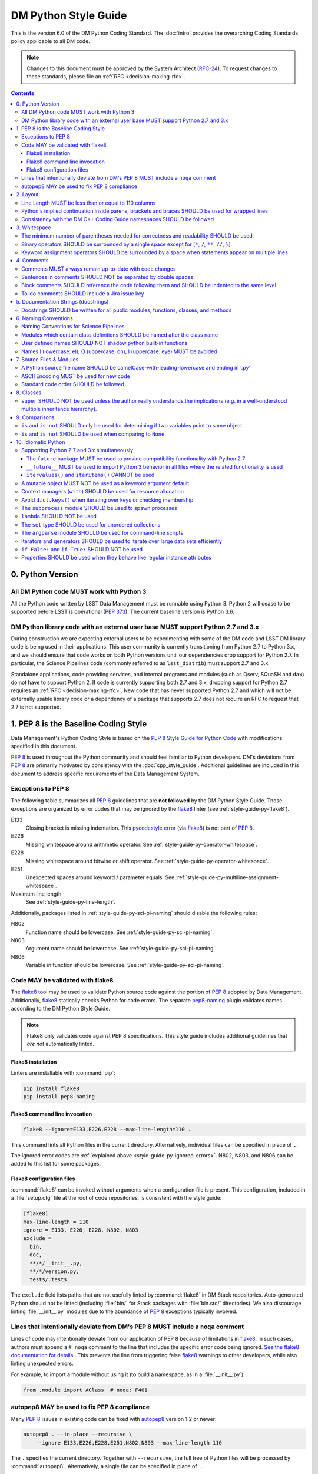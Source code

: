 #####################
DM Python Style Guide
#####################

This is the version 6.0 of the DM Python Coding Standard.
The :doc:`intro` provides the overarching Coding Standards policy applicable to all DM code.

.. note::

   Changes to this document must be approved by the System Architect (`RFC-24 <https://jira.lsstcorp.org/browse/RFC-24>`_).
   To request changes to these standards, please file an :ref:`RFC <decision-making-rfc>`.

.. contents::
   :depth: 4

.. _style-guide-py-version:

0. Python Version
=================

.. _style-guide-py-version-py3:

All DM Python code MUST work with Python 3
------------------------------------------

All the Python code written by LSST Data Management must be runnable using Python 3.
Python 2 will cease to be supported before LSST is operational (:pep:`373`).
The current baseline version is Python 3.6.

.. _style-guide-py-version-external-users:

DM Python library code with an external user base MUST support Python 2.7 and 3.x
---------------------------------------------------------------------------------

During construction we are expecting external users to be experimenting with some of the DM code and LSST DM library code is being used in their applications.
This user community is currently transitioning from Python 2.7 to Python 3.x, and we should ensure that code works on both Python versions until our dependencies drop support for Python 2.7.
In particular, the Science Pipelines code (commonly referred to as ``lsst_distrib``) must support 2.7 and 3.x.

Standalone applications, code providing services, and internal programs and modules (such as Qserv, SQuaSH and ``dax``) do not have to support Python 2.
If code is currently supporting both 2.7 and 3.x, dropping support for Python 2.7 requires an :ref:`RFC <decision-making-rfc>`.
New code that has never supported Python 2.7 and which will not be externally usable library code or a dependency of a package that supports 2.7 does not require an RFC to request that 2.7 is not supported.

.. _style-guide-py-pep8-baseline:

1. PEP 8 is the Baseline Coding Style
=====================================

Data Management's Python Coding Style is based on the `PEP 8 Style Guide for Python Code <https://www.python.org/dev/peps/pep-0008/>`_ with modifications specified in this document.

:pep:`8` is used throughout the Python community and should feel familiar to Python developers.
DM's deviations from :pep:`8` are primarily motivated by consistency with the :doc:`cpp_style_guide`.
Additional guidelines are included in this document to address specific requirements of the Data Management System.

.. _style-guide-py-ignored-errors:

Exceptions to PEP 8
-------------------

The following table summarizes all :pep:`8` guidelines that are **not followed** by the DM Python Style Guide.
These exceptions are organized by error codes that may be ignored by the flake8_ linter (see :ref:`style-guide-py-flake8`).

E133
   Closing bracket is missing indentation.
   This `pycodestyle error`_ (via flake8_) is not part of :pep:`8`.

E226
   Missing whitespace around arithmetic operator.
   See :ref:`style-guide-py-operator-whitespace`.

E228
   Missing whitespace around bitwise or shift operator.
   See :ref:`style-guide-py-operator-whitespace`.

E251
   Unexpected spaces around keyword / parameter equals.
   See :ref:`style-guide-py-multiline-assignment-whitespace`.

Maximum line length
   See :ref:`style-guide-py-line-length`.

Additionally, packages listed in :ref:`style-guide-py-sci-pi-naming` should disable the following rules:

N802
   Function name should be lowercase.
   See :ref:`style-guide-py-sci-pi-naming`.

N803
   Argument name should be lowercase.
   See :ref:`style-guide-py-sci-pi-naming`.

N806
   Variable in function should be lowercase.
   See :ref:`style-guide-py-sci-pi-naming`.

.. _pycodestyle error: http://pep8.readthedocs.io/en/latest/intro.html#error-codes

.. _style-guide-py-flake8:

Code MAY be validated with flake8
---------------------------------

The flake8_ tool may be used to validate Python source code against the portion of :pep:`8` adopted by Data Management.
Additionally, flake8_ statically checks Python for code errors.
The separate `pep8-naming`_ plugin validates names according to the DM Python Style Guide.

.. note::

   Flake8 only validates code against PEP 8 specifications.
   This style guide includes additional guidelines that *are not* automatically linted.

.. _flake8: https://flake8.readthedocs.io
.. _pep8-naming: http://pypi.python.org/pypi/pep8-naming

.. _style-guide-py-flake8-install:

Flake8 installation
^^^^^^^^^^^^^^^^^^^

Linters are installable with :command:`pip`:

.. code-block:: bash

   pip install flake8
   pip install pep8-naming

.. _style-guide-py-flake8-invoke:

Flake8 command line invocation
^^^^^^^^^^^^^^^^^^^^^^^^^^^^^^

.. code-block:: bash

   flake8 --ignore=E133,E226,E228 --max-line-length=110 .

This command lints all Python files in the current directory.
Alternatively, individual files can be specified in place of ``.``.

The ignored error codes are :ref:`explained above <style-guide-py-ignored-errors>`.
N802, N803, and N806 can be added to this list for some packages.

.. _style-guide-py-flake8-config:

Flake8 configuration files
^^^^^^^^^^^^^^^^^^^^^^^^^^

:command:`flake8` can be invoked without arguments when a configuration file is present.
This configuration, included in a :file:`setup.cfg` file at the root of code repositories, is consistent with the style guide:

.. code-block:: ini

   [flake8]
   max-line-length = 110
   ignore = E133, E226, E228, N802, N803
   exclude =
     bin,
     doc,
     **/*/__init__.py,
     **/*/version.py,
     tests/.tests

The ``exclude`` field lists paths that are not usefully linted by :command:`flake8` in DM Stack repositories.
Auto-generated Python should not be linted (including :file:`bin/` for Stack packages with :file:`bin.src/` directories).
We also discourage linting :file:`__init__.py` modules due to the abundance of :pep:`8` exceptions typically involved.

.. _style-guide-py-noqa:

Lines that intentionally deviate from DM's PEP 8 MUST include a ``noqa`` comment
--------------------------------------------------------------------------------

Lines of code may intentionally deviate from our application of PEP 8 because of limitations in flake8_.
In such cases, authors must append a ``# noqa`` comment to the line that includes the specific error code being ignored.
`See the flake8 documentation for details <https://flake8.readthedocs.io/en/latest/user/ignoring-errors.html#in-line-ignoring-errors>`__ .
This prevents the line from triggering false flake8_ warnings to other developers, while also linting unexpected errors.

For example, to import a module without using it (to build a namespace, as in a :file:`__init__.py`):

.. code-block:: py

   from .module import AClass  # noqa: F401

.. seealso::

   - `flake8 error codes <https://flake8.readthedocs.io/en/latest/user/error-codes.html>`_
   - `pycodestyle error codes <https://pycodestyle.readthedocs.io/en/latest/intro.html#error-codes>`_
   - `pep8-naming error codes <https://github.com/PyCQA/pep8-naming#plugin-for-flake8>`_

.. _style-guide-py-autopep8:

autopep8 MAY be used to fix PEP 8 compliance
--------------------------------------------

Many :pep:`8` issues in existing code can be fixed with `autopep8`_ version 1.2 or newer:

.. code-block:: bash

   autopep8 . --in-place --recursive \
       --ignore E133,E226,E228,E251,N802,N803 --max-line-length 110

The ``.`` specifies the current directory.
Together with ``--recursive``, the full tree of Python files will be processed by :command:`autopep8`.
Alternatively, a single file can be specified in place of ``.``.

:command:`autopep8`\ ʼs changes must always be validated before committing.

Style changes must be encapsulated in a distinct commit (see :ref:`git-commit-organization-logical-units` in :doc:`../processes/workflow`).

.. note::

   :command:`autopep8` only fixes PEP 8 issues and does not address other guidelines listed here.

.. _autopep8: https://pypi.python.org/pypi/autopep8

.. _style-guide-py-layout:

2. Layout
=========

.. seealso::

   :doc:`../docs/py_docs` provides guidelines for the :ref:`layout of docstrings <py-docstring-basics>`.

.. _style-guide-py-line-length:

Line Length MUST be less than or equal to 110 columns
-----------------------------------------------------

Limit all lines to a maximum of 110 characters.
This conforms to the :doc:`cpp_style_guide` (see :ref:`4-6 <style-guide-cpp-4-6>`).

This differs from the `PEP 8 recommendation of 79 characters <https://www.python.org/dev/peps/pep-0008/#maximum-line-length>`_.

.. _style-guide-py-implied-continuation:

Python's implied continuation inside parens, brackets and braces SHOULD be used for wrapped lines
-------------------------------------------------------------------------------------------------

The preferred way of wrapping long lines is by using Python's implied line continuation inside parentheses, brackets and braces.

If necessary, you can add an extra pair of parentheses around an expression, but sometimes using a backslash looks better.
In this example, continuation is naturally implied within the ``__init__`` method argument lists, while both ``\`` and parentheses-based continuations are used in the ``if`` statements.

.. code-block:: py

   class Rectangle(Blob):
       """Documentation for Rectangle.
       """
       def __init__(self, width, height,
                    color='black', emphasis=None, highlight=0):

           # Discouraged: continuation with '\'
           if width == 0 and height == 0 and \
                  color == 'red' and emphasis == 'strong' or \
                  highlight > 100:
               raise ValueError("sorry, you lose")

           # Preferred: continuation with parentheses
           if width == 0 and height == 0 and (color == 'red' or
                                              emphasis is None):
               raise ValueError("I don't think so")

           Blob.__init__(self, width, height,
                         color, emphasis, highlight)

Be aware that the continued line must be distinguished from the following lines through indentation.
For example, this will generate an E129 error:

.. code-block:: py

   if (width == 0 and
       height == 0):
       pass

Instead, the continued line should be indented:

.. code-block:: py

   if (width == 0 and
           height == 0):
       pass

.. _style-guide-py-cpp-consistency:

Consistency with the DM C++ Coding Guide namespaces SHOULD be followed
----------------------------------------------------------------------

Consistency with the LSST C++ Coding Standards namespaces exists.

**Good:**

- ``from lsst.foo.bar import myFunction`` is analogous to ``using lsst::foo::bar::myFunction``

- ``import lsst.foo.bar as fooBar`` is analogous to ``namespace fooBar = lsst::foo::bar``

**Disallowed** in both Coding Standards (except in :file:`__init__.py` library initialization contexts):

- ``from lsst.foo.bar import *`` is analogous to ``using namespace lsst::foo::bar``

.. _style-guide-py-whitespace:

3. Whitespace
=============

Follow the `PEP 8 whitespace style guidelines <https://www.python.org/dev/peps/pep-0008/#whitespace-in-expressions-and-statements>`_, with the following adjustments.

.. _style-guide-py-minimal-parens:

The minimum number of parentheses needed for correctness and readability SHOULD be used
---------------------------------------------------------------------------------------

Yes:

.. code-block:: py

   a = b(self.config.nSigmaToGrow*sigma + 0.5)

Less readable:

.. code-block:: py

   a = b((self.config.nSigmaToGrow*sigma) + 0.5)

.. _style-guide-py-operator-whitespace:

Binary operators SHOULD be surrounded by a single space except for [``*``, ``/``, ``**``, ``//``, ``%``\ ]
----------------------------------------------------------------------------------------------------------

Always surround these binary operators with a single space on either side; this helps the user see where one token ends and another begins:

- assignment (``=``),
- augmented assignment (``+=``, ``-=``, etc.),
- comparisons (``==``, ``<``, ``>``, ``!=``, ``<>``, ``<=``, ``>=``, ``in``, ``not in``, ``is``, ``is not``),
- Booleans (``and``, ``or``, ``not``).

Use spaces around these arithmetic operators:

- addition (``+``),
- subtraction (``-``)

Never surround these binary arithmetic operators with whitespace:

- multiplication (``*``),
- division (``/``),
- exponentiation (``**``),
- floor division (``//``),
- modulus (``%``). Note that a single space **must always** surround ``%`` when used for string formatting.

For example:

.. code-block:: py

   i = i + 1
   submitted += 1
   x = x*2 - 1
   hypot2 = x*x + y*y
   c = (a + b)*(a - b)
   print('Hello %s' % 'world!')

This deviates from PEP 8, which `allows whitespace around these arithmetic operators if they appear alone <https://www.python.org/dev/peps/pep-0008/#other-recommendations>`__.
Error codes: E226 and E228.

.. _style-guide-py-multiline-assignment-whitespace:

Keyword assignment operators SHOULD be surrounded by a space when statements appear on multiple lines
-----------------------------------------------------------------------------------------------------

However, if keyword assignments occur on a single line there should be no additional spaces.

Thus this:

.. code-block:: py

   # whitespace around multi-line assignment
   funcA(
       karg1 = value1,
       karg2 = value2,
       karg3 = value3,
   )

   # no whitespace around single-line assigment
   funcB(x, y, z, karg1=value1, karg2=value2, karg3=value3)

Not this:

.. code-block:: py

   funcA(
       karg1=value1,
       karg2=value2,
       karg3=value3,
   )

   aFunction(x, y, z, karg1 = value1, karg2 = value2, karg3 = value3)

`Opposes PEP 8 <https://www.python.org/dev/peps/pep-0008/#other-recommendations>`__.
Error code: E251.

.. _style-guide-py-comments:

4. Comments
===========

Source code comments should follow `PEP 8's recommendations <https://www.python.org/dev/peps/pep-0008/#comments>`__ with the following additional requirements.

.. _style-guide-py-comment-consistency:

Comments MUST always remain up-to-date with code changes
--------------------------------------------------------

Comments that contradict the code are worse than no comments.
Always make a priority of keeping the comments up-to-date when the code changes!

.. _style-guide-py-comment-sentence-spaces:

Sentences in comments SHOULD NOT be separated by double spaces
--------------------------------------------------------------

Following :pep:`8`, comments should be complete sentences.

However, sentences **should not** be separated by two spaces; a single space is sufficient.

`This differs from PEP 8 <https://www.python.org/dev/peps/pep-0008/#comments>`__.

.. _style-guide-py-block-comment-indentation:

Block comments SHOULD reference the code following them and SHOULD be indented to the same level
------------------------------------------------------------------------------------------------

Block comments generally apply to some (or all) code that follows them, and are indented to the same level as that code.
Each line of a block comment starts with a ``#`` and a single space (unless it is indented text inside the comment).

Paragraphs inside a block comment are separated by a line containing a single ``#``.

To-do comments SHOULD include a Jira issue key
----------------------------------------------

If the commented code is a workaround for a known issue, this rule makes it easier to find and remove the workaround once the issue has been resolved.
If the commented code itself is the problem, this rule ensures the issue will be reported on Jira, making it more likely to be fixed in a timely manner.

.. code-block:: py

   # TODO: workaround for DM-6789

.. code-block:: py

   # TODO: DM-12345 is triggered by this line

.. _style-guide-py-docstrings:

5. Documentation Strings (docstrings)
=====================================

Use **Numpydoc** to format the content of all docstrings.
The page :doc:`../docs/py_docs` authoritatively describes this format.
Its guidelines should be treated as an extension of this Python Style Guide.

.. seealso::

   The :doc:`../docs/rst_styleguide`---and the :ref:`rst-formatting-guidelines` section in particular---provide guidelines on reStructuredText in general.

.. _style-guide-py-docstring-public-api:

Docstrings SHOULD be written for all public modules, functions, classes, and methods
------------------------------------------------------------------------------------

Write docstrings for all public modules, functions, classes, and methods.
See :doc:`../docs/py_docs`.

Docstrings are not necessary for non-public methods, but you should have a comment that describes what the method does.
This comment should appear after the ``def`` line.

.. _style-guide-py-naming:

6. Naming Conventions
=====================

We follow `PEP 8ʼs naming conventions <https://www.python.org/dev/peps/pep-0008/#naming-conventions>`_, with exceptions listed here.
C++ source code included within a Python package SHOULD follow the naming conventions of the Python package for APIs that are to be visible to Python users.

All LSST Python source code is consistent with :pep:`8` naming in the following ways:

- class names are ``CamelCase`` with leading uppercase,
- module variables used as module global constants are ``UPPERCASE_WITH_UNDERSCORES``,

Some packages, for historical reasons, do not fully adhere to :pep:`8`.
These packages, and the associated naming conventions, are described in :ref:`style-guide-py-sci-pi-naming`.
Naming style SHOULD be consistent within a top-level package built by Jenkins, or within a distinct service, and it is RECOMMENDED that :pep:`8` naming convention be adopted, whilst understanding that it may be difficult to modify existing packages.
Consistency within a package is mandatory.
Within these stated constraints new packages SHOULD use :pep:`8` naming conventions.

Names may be decorated with leading and/or trailing underscores.

.. _style-guide-py-sci-pi-naming:

Naming Conventions for Science Pipelines
----------------------------------------

For historical reasons, Science Pipelines code (nominally, all packages included in the ``lsst_apps`` metapackage, as well as ``meas_*``, ``pipe_*``, and ``obs_*`` and all dependencies), does not completely adhere to :pep:`8`-style.

:pep:`8` style is used in the following cases:

- class names are ``CamelCase`` with leading uppercase,
- module variables used as module global constants are ``UPPERCASE_WITH_UNDERSCORES``,

but all other names are ``camelCase`` with leading lowercase.
In particular:

.. _style-guide-py-naming-attributes:
.. _style-guide-py-naming-functions:

- Class Attribute Names SHOULD be camelCase with leading lowercase (Error code: N803).
- Module methods (free functions) SHOULD be camelCase with leading lowercase (Error code: N802)
- Compound variable names SHOULD be camelCase with leading lowercase (Error code: N806).

.. _style-guide-py-naming-class-modules:

Modules which contain class definitions SHOULD be named after the class name
----------------------------------------------------------------------------

Modules which contain class definitions should be named after the class name (one module per class).

.. _style-guide-py-2-2:

User defined names SHOULD NOT shadow python built-in functions
--------------------------------------------------------------

Names which shadow a python built-in function may cause confusion for readers of the code.
Creating a more specific identifier is suggested to avoid collisions.
For example, in the case of *filter*, ``filter_name`` may be appropriate; for *filter objects*, something like ``filter_obj`` might be appropriate.

.. _style-guide-py-naming-ambiguous:

Names l (lowercase: el), O (uppercase: oh), I (uppercase: eye) MUST be avoided
------------------------------------------------------------------------------

Never use these characters as single character variable names:

- ``l`` (lowercase letter el),
- ``O`` (uppercase letter oh), or
- ``I`` (uppercase letter eye).

In some fonts, these characters are indistinguishable from the numerals one and zero.
When tempted to use ``l``, use ``L`` instead.

.. note::

  This matches the `PEP 8 standard <https://www.python.org/dev/peps/pep-0008/#names-to-avoid>`_ but is repeated here for emphasis.

.. _style-guide-py-files:

7. Source Files & Modules
=========================

.. _style-guide-py-file-name:

A Python source file name SHOULD be camelCase-with-leading-lowercase and ending in '.py'
----------------------------------------------------------------------------------------

A module containing a single class should be a ``camelCase``-with-leading-lowercase transliteration of the class's name.

Test files must have the form ``test_{description}.py`` for compatibility with Pytest.
The name of a test case should be descriptive without the need for a trailing numeral to distinguish one test case from another.

.. TODO consider refactoring tests into their own section

.. _style-guide-py-file-encoding:

ASCII Encoding MUST be used for new code
----------------------------------------

Always use ASCII for new Python code.

- **Do not** include a coding comment (as described in  :pep:`263`) for ASCII files.

- Existing code using Latin-1 encoding (a.k.a. ISO-8859-1) is acceptable so long as it has a proper coding comment. All other code must be converted to ASCII or Latin-1 except for 3rd party packages used "as is."

.. _style-guide-py-file-order:

Standard code order SHOULD be followed
--------------------------------------

Within a module, follow the order:

1. Shebang line, ``#! /usr/bin/env python`` (only for executable scripts)
2. Module-level comments (such as the `license statement <https://github.com/lsst/templates/blob/master/CopyrightHeader.py>`__)
3. Module-level docstring
4. ``from __future__ import absolute_import, division, print_function``
5. ``__all__ = [...]`` statement, if present
6. Imports (except ``from __future__ import...``)
7. Private module variables (names start with underscore)
8. Private module functions and classes (names start with underscore)
9. Public module variables
10. Public functions and classes

.. _style-guide-py-classes:

8. Classes
==========

.. seealso:: `Designing for Inheritance <https://www.python.org/dev/peps/pep-0008/#designing-for-inheritance>`__ in :pep:`8` describes naming conventions related to public and private class APIs.

.. _style-guide-py-super:

``super`` SHOULD NOT be used unless the author really understands the implications (e.g. in a well-understood multiple inheritance hierarchy).
----------------------------------------------------------------------------------------------------------------------------------------------

Python provides :py:func:`super` so that each parent class' method is only called once.

To use :py:func:`super`, all parent classes in the chain (also called the Method Resolution Order) need to use :py:func:`super` otherwise the chain gets interrupted.
Other subtleties have been noted in `an article by James Knight <https://fuhm.net/super-harmful/>`__:

- Never call :py:func:`super` with anything but the exact arguments you received, unless you really know what you're doing.
- When you use it on methods whose acceptable arguments can be altered on a subclass via addition of more optional arguments, always accept ``*args, **kw``, and call :py:func:`super` like ``super(MyClass, self).currentmethod(alltheargsideclared, *args, **kwargs)``.
  If you don't do this, forbid addition of optional arguments in subclasses.
- Never use positional arguments in ``__init__`` or ``__new__``.
  Always use keyword args, and always call them as keywords, and always pass all keywords on to :py:func:`super`.

For guidance on successfully using :py:func:`super`, see Raymond Hettinger's article `Super Considered Super! <https://rhettinger.wordpress.com/2011/05/26/super-considered-super/>`__

.. _style-guide-py-comparisons:

9. Comparisons
==============

.. _style-guide-py-comp-is:

``is`` and ``is not`` SHOULD only be used for determining if two variables point to same object
-----------------------------------------------------------------------------------------------

Use ``is`` or ``is not`` only for the case that you need to know that two variables point to the exact same object.

To test for equality in *value*, use ``==`` or ``!=`` instead.

.. _style-guide-py-comp-none:

``is`` and ``is not`` SHOULD be used when comparing to ``None``
---------------------------------------------------------------

There are two reasons:

1. ``is None`` works with NumPy arrays, whereas ``== None`` does not;
2. ``is None`` is idiomatic.

This is also consistent with :pep:`8`, which `states <https://www.python.org/dev/peps/pep-0008/#programming-recommendations>`__:

   Comparisons to singletons like ``None`` should always be done with ``is`` or ``is not``, never the equality operators.

For sequences, (:py:obj:`str`, :py:obj:`list`, :py:obj:`tuple`), use the fact that empty sequences are ``False``.

Yes:

.. code-block:: py

   if not seq:
       pass

   if seq:
       pass

No:

.. code-block:: py

   if len(seq):
       pass

   if not len(seq):
       pass

.. _style-guide-py-idioms:

10. Idiomatic Python
====================

Strive to write idiomatic Python.
Writing Python with accepted patterns makes your code easier for others to understand and often prevents bugs.

`Fluent Python <http://shop.oreilly.com/product/0636920032519.do>`_ by Luciano Ramalho is an excellent guide to writing idiomatic Python.

Idiomatic Python also reduces technical debt, particularly by easing the migration from Python 2.7 to Python 3.
Codes should be written in a way that helps the futurize_ code converter produce more efficient code.
For more information see the online book `Supporting Python 3 <http://python3porting.com/toc.html>`_ by Lennart Regebro.

.. _futurize: http://python-future.org/futurize.html

Supporting Python 2.7 and 3.x simultaneously
---------------------------------------------

The ``future`` package MUST be used to provide compatibility functionality with Python 2.7
^^^^^^^^^^^^^^^^^^^^^^^^^^^^^^^^^^^^^^^^^^^^^^^^^^^^^^^^^^^^^^^^^^^^^^^^^^^^^^^^^^^^^^^^^^

We use the `future <http://python-future.org/>`_ package to provide a means for writing code using Python 3 idioms that will also work on Python 2.7.
Details on the process for migrating a 2.7 codebase to support both versions can be found in `SQR-014 <https://sqr-014.lsst.io>`_.

.. _style-guide-py-future-absolute-import:
.. _style-guide-py-future-division:
.. _style-guide-py-print:

``__future__`` MUST be used to import Python 3 behavior in all files where the related functionality is used
^^^^^^^^^^^^^^^^^^^^^^^^^^^^^^^^^^^^^^^^^^^^^^^^^^^^^^^^^^^^^^^^^^^^^^^^^^^^^^^^^^^^^^^^^^^^^^^^^^^^^^^^^^^^

Code that is to be used on Python 2.7 and 3.x should import ``division``, ``print_function`` and ``absolute_import`` from the :mod:`__future__` package where appropriate.
This means ``/`` is floating-point division and ``//`` is truncated integer division, regardless of the type of numbers being divided and matches the Python 3 behavior.

In addition, import local modules using relative imports (e.g. ``from . import foo`` or ``from .foo import bar``).
This results in clearer code and avoids shadowing global modules with local modules.

The :py:func:`print()` function is required in Python 3.
In general, DM code should use logging instead of ``print`` functions.


.. _style-guide-py-future-itervalues:

``itervalues()`` and ``iteritems()`` CANNOT be used
^^^^^^^^^^^^^^^^^^^^^^^^^^^^^^^^^^^^^^^^^^^^^^^^^^^

Python 3 does not support the ``iter`` variants.
For more information on how to handle this efficiently in Python 2 see http://python-future.org/compatible_idioms.html#iterating-through-dict-keys-values-items.

.. _style-guide-py-pitfalls-mutables:

A mutable object MUST NOT be used as a keyword argument default
---------------------------------------------------------------

Never use a mutable object as default value for a keyword argument in a function or method.

When used a mutable is used as a default keyword argument, the default *can* change from one call to another leading to unexpected behavior.
This issue can be avoided by only using immutable types as defaults.

For example, rather than provide an empty list as a default:

.. code-block:: py

   def proclist(alist=[]):
       pass

this function should create a new list in its internal scope:

.. code-block:: py

   def proclist(alist=None):
       if alist is None:
           alist = []

.. _style-guide-py-context-managers:

Context managers (``with``) SHOULD be used for resource allocation
------------------------------------------------------------------

Use the ``with`` statement to simplify resource allocation.

For example to be sure a file will be closed when you are done with it:

.. code-block:: py

   with open('/etc/passwd', 'r') as f:
       for line in f:
           pass

.. _style-guide-py-dict-keys:

Avoid ``dict.keys()`` when iterating over keys or checking membership
---------------------------------------------------------------------

For iterating over keys, iterate over the dictionary itself, e.g.:

.. code-block:: py

   for x in mydict:
       pass

To test for inclusion use ``in``:

.. code-block:: py

    if key in myDict:
        pass

This is preferred over :meth:`~dict.keys`. Use :meth:`~dict.keys` when storing the keys for later access:

.. code-block:: py

    k = list(mydict.keys())

where :class:`list` ensures that a view or iterator is not being retained.

.. _style-guide-py-subprocess:

The ``subprocess`` module SHOULD be used to spawn processes
-----------------------------------------------------------

Use the :py:mod:`subprocess` module to spawn processes.

.. _style-guide-py-lambda:

``lambda`` SHOULD NOT be used
-----------------------------

Avoid the use of `lambda <https://docs.python.org/3/reference/expressions.html#lambda>`__.
You can almost always write clearer code by using a named function or using the :py:mod:`functools` module to wrap a function.

.. _style-guide-py-set:

The ``set`` type SHOULD be used for unordered collections
---------------------------------------------------------

Use the :py:class:`set` type for unordered collections of objects.

.. _style-guide-py-argparse:

The ``argparse`` module SHOULD be used for command-line scripts
---------------------------------------------------------------

Use the :py:mod:`argparse` module for command-line scripts.

Command line tasks for pipelines should use :lclass:`lsst.pipe.base.ArgumentParser` instead.

.. _style-guide-py-generators:

Iterators and generators SHOULD be used to iterate over large data sets efficiently
-----------------------------------------------------------------------------------

Use iterators, generators (classes that act like iterators) and generator expressions (expressions that act like iterators) to iterate over large data sets efficiently.

.. _style-guide-py-disabled-code:

``if False:`` and ``if True:`` SHOULD NOT be used
-------------------------------------------------

Code must not be placed inside ``if False:`` or ``if True:`` blocks, nor left commented out.
Instead, debugging code and alternative implementations must be placed inside a "named" ``if`` statement.
Such blocks should have a comment describing why they are disabled.
They may have a comment describing the conditions under which said code can be removed (like the completion of a ticket or a particular date).
For example, for code that will likely be removed in the future, once testing is completed:

.. code-block:: py

    # Delete old_thing() and the below "if" statement once all unittests are finished (DM-123456).
    use_old_method = False
    if use_old_method:
        old_thing()
    else:
        new_thing()

It is often beneficial to lift such debugging flags into the method's keyword arguments to allow users to decide which branch to run. For example:

.. code-block:: py

    def foo(x, debug_plots=False):
        do_thing()
        if debug_plots:
            plot_thing()

or, using ``lsstDebug``, which can be controlled as part of a command line task:

.. code-block:: py

    import lsstDebug
    def foo(x):
        do_thing()
        if lsstDebug.Info(__name__).debug_plots:
            plot_thing()


.. _style-guide-py-properties:

Properties SHOULD be used when they behave like regular instance attributes
---------------------------------------------------------------------------

Properties SHOULD be added to Python objects to provide syntactic sugar for a getter (and possibly setter) when all of the following conditions are true:

 - The getter method must return the same type the setter method accepts, or the types must have very similar interfaces (e.g. because they are part of the same class hierarchy, or they share an important common interface, such as a Python Sequence).

 - Either the returned object must be immutable or modifying it must modify the object on which the property is defined in the expected way. Note that it may be useful to have a getter return an immutable object (e.g. ``tuple`` instead of ``list``) to meet this criterion. This prevents confusing behavior in which ``a.b.c = v`` could be a silent no-op.

 - The getter (and setter, if it exists) must be computationally trivial; either the direct return of an internal object or an extremely simple calculation (e.g. the width of a bounding box from its starting and ending x coordinates). In general, getter methods that begin with something other than "get" should not have associated properties.

Some examples:

 - ``Image.getBBox()`` SHOULD NOT have an associated property, because the returned object (``Box2I``) is mutable, but modifying it does not modify the bounding box of the ``Image``.

 - ``Psf.computeShape()`` SHOULD NOT have an associated property, because the getter is not computationally trivial - as suggested by the method name.

 - ``Image.getArray()`` SHOULD have an associated property, because the returned object is a view that can be modified to modify the original image.

 - ``Exposure.getWcs()`` SHOULD have an associated property, because the returned object is a data member of the ``Exposure`` that is returned via ``shared_ptr`` in C++, which allows modifications to the ``Wcs`` to automatically affect the ``Exposure``.

Note that C++ getters that return STL container types cannot have properties in Python unless the usual pybind11 conversion (which typically yields ``list``, ``dict``, or ``set`` objects) is augmented with a conversion to an immutable type (such as ``tuple`` or ``frozenset``), because these conversions otherwise always yield mutable objects that do not modify the parent.

The existing getters and setters MUST NOT be removed when defining a property.
